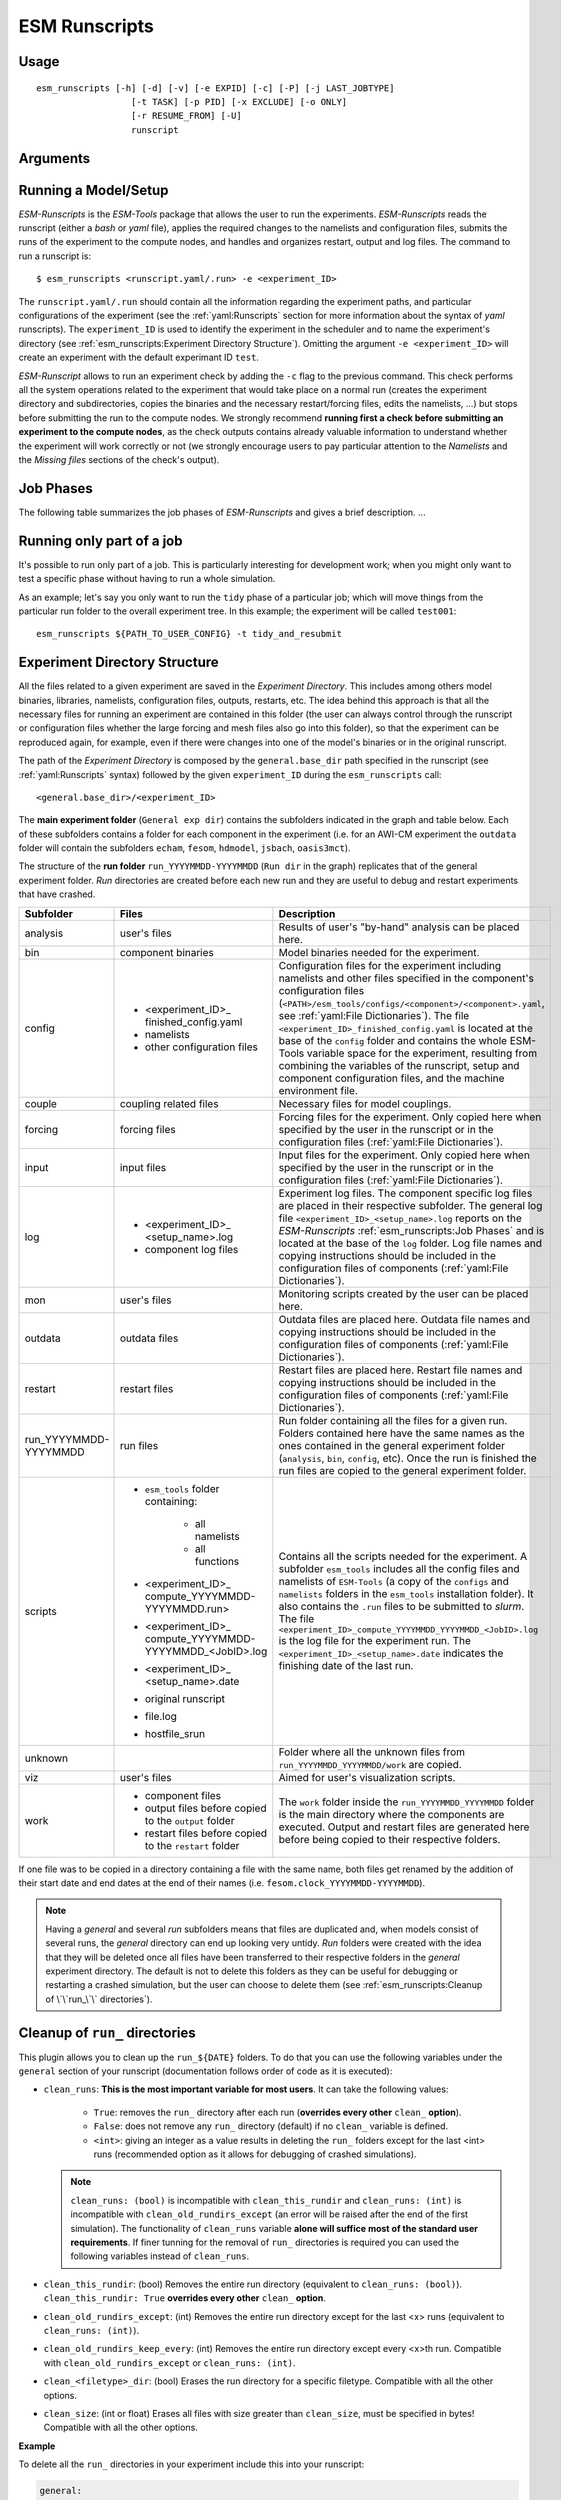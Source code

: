 ==============
ESM Runscripts
==============

Usage
-----

::

    esm_runscripts [-h] [-d] [-v] [-e EXPID] [-c] [-P] [-j LAST_JOBTYPE]
                      [-t TASK] [-p PID] [-x EXCLUDE] [-o ONLY]
                      [-r RESUME_FROM] [-U]
                      runscript

Arguments
---------

====================================================== ==========================================================
Optional arguments                                     Description
====================================================== ==========================================================
  ``-h``, ``--help``                                   Show this help message and exit.
  ``-d``, ``--debug``                                  Print lots of debugging statements.
  ``-v``, ``--verbose``                                Be verbose.
  ``-e EXPID``, ``--expid EXPID``                      The experiment ID to use. Default ``test``.
  ``-c``, ``--check``                                  Run in check mode (don't submit job to supercomputer).
  ``-P``, ``--profile``                                Write profiling information (esm-tools).
  ``-j LAST_JOBTYPE``, ``--last_jobtype LAST_JOBTYPE`` Write the jobtype this run was called from (esm-tools internal).
  ``-t TASK``, ``--task TASK``                         The task to run. Choose from: ``compute``, ``post``, ``couple``, ``tidy_and_resubmit``.
  ``-p PID``, ``--pid PID``                            The PID of the task to observe.
  ``-x EXCLUDE``, ``--exclude EXCLUDE``                E[x]clude this step.
  ``-o ONLY``, ``--only ONLY``                         [o]nly do this step.
  ``-r RESUME_FROM``, ``--resume-from RESUME_FROM``    [r]esume from the specified run/step (i.e. to resume a second run you'll need to use ``-r 2``).
  ``-U``, ``--update``                                 [U]pdate the runscript in the experiment folder and associated files
  ``--update-filetypes UPDATE_FILETYPES [UPDATE_FILETYPES ...]``    Updates the requested files from external sources in a currently 
                                                       ongoing simulation. For example, if you want to update the binaries 
                                                       and the configs (namelists) in a resubmission of a experiment you can 
                                                       do this by adding ``--update-filetypes bin config`` to your 
                                                       ``esm_runscripts`` command. We strongly advise against using this 
                                                       option unless you really know what you are doing.
  ``-i``, ``--inspect``                                This option can be used to [i]nspect the results of a previous
                                                       run, for example one prepared with ``-c``. This argument needs an
                                                       additional keyword. Choose among: ``overview`` (gives you the
                                                       same litte message you see at the beginning of each run, ``lastlog``
                                                       (displays the last log file), ``explog`` (the overall experiment
                                                       logfile), ``datefile`` (the overall experiment logfile), ``config`` 
                                                       (the Python dict that contains all information), ``size`` (the size
                                                       of the experiment folder), a filename or a directory name output 
                                                       the content of the file /directory if found in the last 
                                                       ``run_`` folder.)
====================================================== ==========================================================


Running a Model/Setup
---------------------

`ESM-Runscripts` is the `ESM-Tools` package that allows the user to run the experiments.
`ESM-Runscripts` reads the runscript (either a `bash` or `yaml` file), applies the
required changes to the namelists and configuration files, submits the runs of the
experiment to the compute nodes, and handles and organizes restart, output and log files.
The command to run a runscript is::

 $ esm_runscripts <runscript.yaml/.run> -e <experiment_ID>

The ``runscript.yaml/.run`` should contain all the information regarding the experiment
paths, and particular configurations of the experiment (see the :ref:`yaml:Runscripts` section
for more information about the syntax of `yaml` runscripts). The ``experiment_ID`` is used
to identify the experiment in the scheduler and to name the experiment's directory (see
:ref:`esm_runscripts:Experiment Directory Structure`). Omitting the argument
``-e <experiment_ID>`` will create an experiment with the default experimant ID ``test``.

`ESM-Runscript` allows to run an experiment check by adding the ``-c`` flag to the previous
command. This check performs all the system operations related to the experiment that would
take place on a normal run (creates the experiment directory and subdirectories, copies the
binaries and the necessary restart/forcing files, edits the namelists, ...) but stops before
submitting the run to the compute nodes. We strongly recommend **running first a check before
submitting an experiment to the compute nodes**, as the check outputs contains already valuable
information to understand whether the experiment will work correctly or not (we strongly
encourage users to pay particular attention to the `Namelists` and the `Missing files` sections
of the check's output).

Job Phases
----------

.. graphviz:: graph/job_phases.dot
    :name: job_phases
    :caption: ESM-Tools job phases
    :alt: ESM-Tools job phases
    :align: center


The following table summarizes the job phases of `ESM-Runscripts` and gives a brief description.
...

Running only part of a job
--------------------------

It's possible to run only part of a job. This is particularly interesting for
development work; when you might only want to test a specific phase without
having to run a whole simulation.

As an example; let's say you only want to run the ``tidy`` phase of a
particular job; which will move things from the particular run folder to the
overall experiment tree. In this example; the experiment will be called ``test001``::

        esm_runscripts ${PATH_TO_USER_CONFIG} -t tidy_and_resubmit

Experiment Directory Structure
------------------------------

All the files related to a given experiment are saved in the `Experiment Directory`. This includes
among others model binaries, libraries, namelists, configuration files, outputs, restarts, etc.
The idea behind this approach is that all the necessary files for running an experiment are
contained in this folder (the user can always control through the runscript or configuration files
whether the large forcing and mesh files also go into this folder), so that the
experiment can be reproduced again, for example, even if there were changes into one of the
model's binaries or in the original runscript.

The path of the `Experiment Directory` is composed by the ``general.base_dir`` path specified in the
runscript (see :ref:`yaml:Runscripts` syntax) followed by the given ``experiment_ID`` during the
``esm_runscripts`` call::

    <general.base_dir>/<experiment_ID>

The **main experiment folder** (``General exp dir``) contains the subfolders indicated in the graph
and table below. Each of these subfolders contains a folder for each component in the experiment
(i.e. for an AWI-CM experiment the ``outdata`` folder will contain the subfolders ``echam``,
``fesom``, ``hdmodel``, ``jsbach``, ``oasis3mct``).

The structure of the **run folder** ``run_YYYYMMDD-YYYYMMDD`` (``Run dir`` in the graph) replicates
that of the general experiment folder. `Run` directories are created before each new run and they are
useful to debug and restart experiments that have crashed.

.. graphviz:: graph/exp_dir_struct.dot
    :name: exp_dir_structure
    :caption: Experiment directory structure
    :alt: Experiment directory structure
    :align: center

======================= ======================= ========================================================
Subfolder               Files                   Description
======================= ======================= ========================================================
analysis                user's files            Results of user's "by-hand" analysis can be placed here.

bin                     component binaries      Model binaries needed for the experiment.

config                  * <experiment_ID>_      Configuration files for the experiment including
                          finished_config.yaml  namelists and other files specified in the component's
                        * namelists             configuration files
                        * other configuration   (``<PATH>/esm_tools/configs/<component>/<component>.yaml``,
                          files                 see :ref:`yaml:File Dictionaries`).
                                                The file ``<experiment_ID>_finished_config.yaml`` is
                                                located at the base of the ``config`` folder and contains
                                                the whole ESM-Tools variable space for the experiment,
                                                resulting from combining the variables of the
                                                runscript, setup and component configuration files, and
                                                the machine environment file.

couple                  coupling related files  Necessary files for model couplings.

forcing                 forcing files           Forcing files for the experiment. Only copied here when
                                                specified by the user in the runscript
                                                or in the configuration files
                                                (:ref:`yaml:File Dictionaries`).

input                   input files             Input files for the experiment. Only copied here when
                                                specified by the user in the runscript
                                                or in the configuration files
                                                (:ref:`yaml:File Dictionaries`).

log                     * <experiment_ID>_      Experiment log files. The component specific log files
                          <setup_name>.log      are placed in their respective subfolder. The general
                        * component log files   log file ``<experiment_ID>_<setup_name>.log`` reports
                                                on the `ESM-Runscripts` :ref:`esm_runscripts:Job Phases`
                                                and is located at the base of the ``log`` folder. Log
                                                file names and copying instructions should be included
                                                in the configuration files of components
                                                (:ref:`yaml:File Dictionaries`).

mon                     user's files            Monitoring scripts created by the user can be placed here.

outdata                 outdata files           Outdata files are placed here. Outdata file names and
                                                copying instructions should be included in the
                                                configuration files of components
                                                (:ref:`yaml:File Dictionaries`).

restart                 restart files           Restart files are placed here. Restart file names and
                                                copying instructions should be included in the
                                                configuration files of components
                                                (:ref:`yaml:File Dictionaries`).

run_YYYYMMDD-YYYYMMDD   run files               Run folder containing all the files for a given run.
                                                Folders contained here have the same names as the ones
                                                contained in the general experiment folder (``analysis``,
                                                ``bin``, ``config``, etc). Once the run is finished
                                                the run files are copied to the general experiment folder.

scripts                 * ``esm_tools`` folder  Contains all the scripts needed for the experiment. A
                          containing:           subfolder ``esm_tools`` includes all the config files
                            * all namelists     and namelists of ``ESM-Tools`` (a copy of the ``configs``
                            * all functions     and ``namelists`` folders in the ``esm_tools``
                        * <experiment_ID>_      installation folder). It also contains the ``.run`` files
                          compute_YYYYMMDD-     to be submitted to `slurm`.
                          YYYYMMDD.run>         The file
                        * <experiment_ID>_      ``<experiment_ID>_compute_YYYYMMDD_YYYYMMDD_<JobID>.log``
                          compute_YYYYMMDD-     is the log file for the experiment run. The
                          YYYYMMDD_<JobID>.log  ``<experiment_ID>_<setup_name>.date`` indicates the
                        * <experiment_ID>_      finishing date of the last run.
                          <setup_name>.date
                        * original runscript
                        * file.log
                        * hostfile_srun

unknown                                         Folder where all the unknown files from
                                                ``run_YYYYMMDD_YYYYMMDD/work`` are copied.

viz                     user's files            Aimed for user's visualization scripts.

work                    * component files       The ``work`` folder inside the ``run_YYYYMMDD_YYYYMMDD``
                        * output files before   folder is the main directory where the components are
                          copied to the         executed. Output and restart files are generated here
                          ``output`` folder     before being copied to their respective folders.
                        * restart files before
                          copied to the
                          ``restart`` folder
======================= ======================= ========================================================

If one file was to be copied in a directory containing a file with the same name,
both files get renamed by the addition of their start date and end dates at the
end of their names (i.e. ``fesom.clock_YYYYMMDD-YYYYMMDD``).



.. Note::
   Having a `general` and several `run` subfolders means that files are duplicated and, when
   models consist of several runs, the `general` directory can end up looking very untidy.
   `Run` folders were created with the idea that they will be deleted once all files
   have been transferred to their respective folders in the `general` experiment directory.
   The default is not to delete this folders as they can be useful for debugging or
   restarting a crashed simulation, but the user can choose to delete them
   (see :ref:`esm_runscripts:Cleanup of \`\`run_\`\` directories`).

Cleanup of ``run_`` directories
-------------------------------

.. TODO: fix this and remove the text below    .. automethod:: esm_runscripts.tidy.clean_run_dir

This plugin allows you to clean up the ``run_${DATE}`` folders.
To do that you can use the following variables under the
``general`` section of your runscript (documentation follows order
of code as it is executed):

* ``clean_runs``: **This is the most important variable for most
  users**. It can take the following values:
    * ``True``: removes the ``run_`` directory after each run
      (**overrides every other** ``clean_`` **option**).

    * ``False``: does not remove any ``run_`` directory (default)
      if no ``clean_`` variable is defined.

    * ``<int>``: giving an integer as a value results in deleting
      the ``run_`` folders except for the last <int> runs
      (recommended option as it allows for debugging of crashed
      simulations).

  .. Note::
     ``clean_runs: (bool)`` is incompatible with
     ``clean_this_rundir`` and ``clean_runs: (int)`` is incompatible
     with ``clean_old_rundirs_except`` (an error will be raised
     after the end of the first simulation). The functionality of
     ``clean_runs`` variable **alone will suffice most of the
     standard user requirements**. If finer tunning for the removal
     of ``run_`` directories is required you can used the following
     variables instead of ``clean_runs``.

* ``clean_this_rundir``: (bool) Removes the entire run directory
  (equivalent to ``clean_runs: (bool)``). ``clean_this_rundir: True``
  **overrides every other** ``clean_`` **option**.

* ``clean_old_rundirs_except``: (int) Removes the entire run
  directory except for the last <x> runs (equivalent to
  ``clean_runs: (int)``).

* ``clean_old_rundirs_keep_every``: (int) Removes the entire
  run directory except every <x>th run. Compatible with
  ``clean_old_rundirs_except`` or ``clean_runs: (int)``.

* ``clean_<filetype>_dir``: (bool) Erases the run directory
  for a specific filetype. Compatible with all the other options.

* ``clean_size``: (int or float) Erases all files with size
  greater than ``clean_size``, must be specified in bytes! Compatible
  with all the other options.

**Example**

To delete all the ``run_`` directories in your experiment include this
into your runscript:

.. code-block:: yaml

   general:
           clean_runs: True

To keep the last 2 ``run_`` directories:

.. code-block:: yaml

   general:
           clean_runs: 2

To keep the last 2 runs and every 5 runs:

.. code-block:: yaml

   general:
           clean_old_rundirs_except: 2
           clean_old_rundirs_keep_every: 5

Debugging an Experiment
-----------------------

To debug an experiment we recommend checking the following files that you will find, either
in the `general` experiment directory or in the `run` subdirectory:

  * The `ESM-Tools` variable space file ``config/<experiment_ID>_finished_config.yaml``.
  * The run log file ``run_YYYYMMDD-YYYYMMDD/<experiment_ID>_compute_YYYYMMDD-YYYYMMDD_<JobID>.log```.
  
For interactive debugging, you may also add the following to the ``general`` section of your configuration file. 
This will enable the `pdb Python debugger <https://docs.python.org/3/library/pdb.html#debugger-commands>`_, and allow you to step through the recipe.

.. code-block:: yaml

    general: 
        debug_recipe: True
        
Setting the file movement method for filetypes in the runscript
---------------------------------------------------------------

By default, ``esm_runscripts`` copies all files initially into the first ``run_``-folder, and from there to ``work``. After the run, outputs, logs, restarts etc. are copied
from ``work`` to ``run_``, and then moved from there to the overall experiment folder. We chose that as the default setting as it is the safest option, leaving the user
with everything belonging to the experiment in one folder. It is also the most disk space consuming, and it makes sense to link some files into the experiment rather
than copy them.

As an example, to configure ``esm_runscripts`` for an echam-experiment to link the forcing and inputs, one can add the following to the runscript yaml file:

.. code-block:: yaml

        echam:
                file_movements:
                        forcing:
                                all_directions: "link"
                        input:
                                init_to_exp: "link"
                                exp_to_run: "link"
                                run_to_work: "link"
                                work_to_run: "link"

Both ways to set the entries are doing the same thing. It is possible, as in the ``input`` case, to set the file movement method independently for each of the
directions; the setting ``all_directions`` is just a shortcut if the method is identical for all of them.

Running an experiment with a virtual environment
-----------------------------------------------

Running jobs can optionally be encapsulated into a virtual environment.

To use a virtual environment run ``esm_runscripts`` with the flag
``--contained-run`` or set ``use_venv`` within the ``general`` section of your
runscript to ``True``:

.. code-block:: yaml

   general:
       use_venv: True

This shields the run from changes made to the remainder of the ESM-Tool installation,
and it's strongly recommended for production runs.

.. warning::
   Refrain from using this feature if you have installed ESM-Tools within a conda
   environment. Conda enviroment installation is still in its testing phase and we
   cannot evaluate yet which conflicts might arise from combining both the venv of
   this feature and the environment from conda.

If you choose to use a virtual environment, a local installation will be created in the experiment tree at the begining of the first run into the folder named ``.venv_esmtools``.  **That** installation will be used for the experiment. It will be installed at the root of your experiment and contains all the Python libraries used by ESM-Tools. The installation at the beginning of the experiment will induce a small overhead (~2-3 minutes).

For example, for a user ``miguel`` with a run with `expid` ``test`` ESM-Tools will be installed here::

     /scratch/miguel/test/.venv_esmtools/lib/python3.10/site-packages/esm_tools

instead of::

    /albedo/home/miguel/.local/lib/site-packages/esm_tools

The virtual environment installs by default the ``release`` branch, pulling it directly
from our GitHub repository. You can choose to override this default by specifying another
branch, adding to your runscript:

.. code-block:: yaml

  general:
      install_esm_tools_branch: '<your_branch_name>'

.. warning::
   The branch **needs to exist on GitHub** as it is cloned form there, and **not from your
   local folder**. If you made any changes in your local branch make sure they are pushed before
   running ``esm_runscripts`` with a virtual environment, so that your changes are included in the
   virtual environment installation.

You may also select to install esm_tools in `editable mode`, in which case
they will be installed in a folder ``src/esm_tools/`` in the root of
your experiment. Any changes made to the code in that folder **will** influence how
ESM-Tools behave. To create a virtual environment with ESM-Tools installed in
`editable` mode use:

.. code-block:: yaml

   general:
       install_<esm_package>_editable: true/false

.. note::
   When using a virtual environment, config files and namelists will come of the
   folder .venv_esmtools listed above and **not** from your user install directory.
   You should make **all** changes to the namelists and config files via your user
   runscript (:ref:`yaml:Changing Namelists`). This is recommended in all cases!!!

